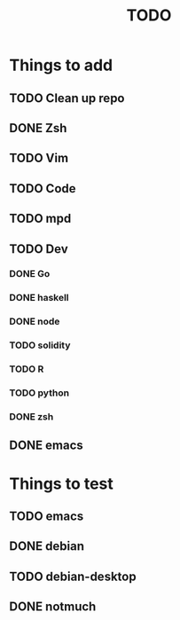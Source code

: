#+TITLE: TODO
* Things to add
** TODO Clean up repo
** DONE Zsh
** TODO Vim
** TODO Code
** TODO mpd
** TODO Dev
*** DONE Go
*** DONE haskell
*** DONE node
*** TODO solidity
*** TODO R
*** TODO python
*** DONE zsh
** DONE emacs
* Things to test
** TODO emacs
** DONE debian
** TODO debian-desktop
** DONE notmuch
